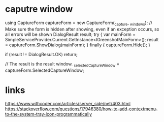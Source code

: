 * caputre window
using CaptureForm captureForm = new CaptureForm(_capture, _windows);
// Make sure the form is hidden after showing, even if an exception occurs, so all errors will be shown
DialogResult result;
try
{
    var mainForm = SimpleServiceProvider.Current.GetInstance<IGreenshotMainForm>();
    result = captureForm.ShowDialog(mainForm);
}
finally
{
    captureForm.Hide();
}

if (result != DialogResult.OK) return;

// The result is the result window.
_selectedCaptureWindow = captureForm.SelectedCaptureWindow;


* links
https://www.withcoder.com/articles/server_side/net/403.html
https://stackoverflow.com/questions/17946380/how-to-add-contextmenu-to-the-system-tray-icon-programmatically
